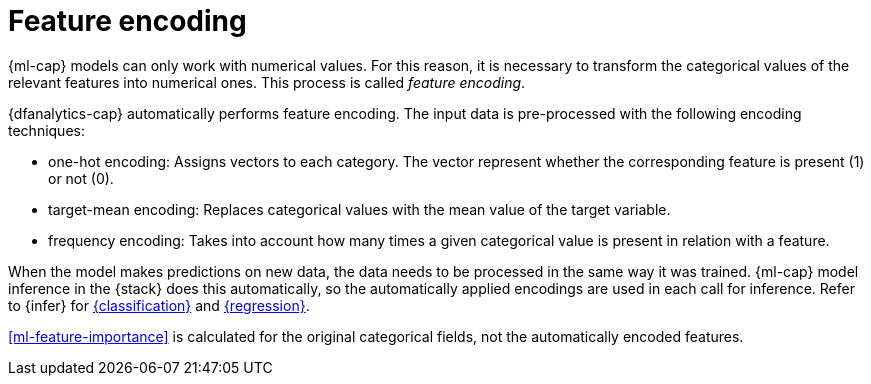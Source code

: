 [role="xpack"]
[[ml-feature-encoding]]
= Feature encoding


{ml-cap} models can only work with numerical values. For this reason, it is 
necessary to transform the categorical values of the relevant features into 
numerical ones. This process is called _feature encoding_.

{dfanalytics-cap} automatically performs feature encoding. The input data is 
pre-processed with the following encoding techniques:

* one-hot encoding: Assigns vectors to each category. The vector represent 
  whether the corresponding feature is present (1) or not (0).

* target-mean encoding: Replaces categorical values with the mean value of the 
  target variable.
  
* frequency encoding: Takes into account how many times a given categorical 
  value is present in relation with a feature.

When the model makes predictions on new data, the data needs to be processed in 
the same way it was trained. {ml-cap} model inference in the {stack} does this 
automatically, so the automatically applied encodings are used in each call for 
inference. Refer to {infer} for <<ml-inference-class,{classification}>> and 
<<ml-inference-reg,{regression}>>.

<<ml-feature-importance>> is calculated for the original categorical fields, not 
the automatically encoded features.